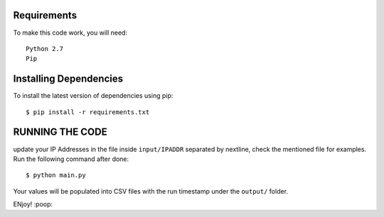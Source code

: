 Requirements
-------------
To make this code work, you will need::
  
  Python 2.7
  Pip


Installing Dependencies
----------

To install the latest version of dependencies using pip::

  $ pip install -r requirements.txt
  
  
  
RUNNING THE CODE
----------
update your IP Addresses in the file inside ``input/IPADDR`` separated by nextline, check the mentioned file for examples.
Run the following command after done::

$ python main.py 
  
  
Your values will be populated into CSV files with the run timestamp under the ``output/`` folder.

ENjoy! :poop:
